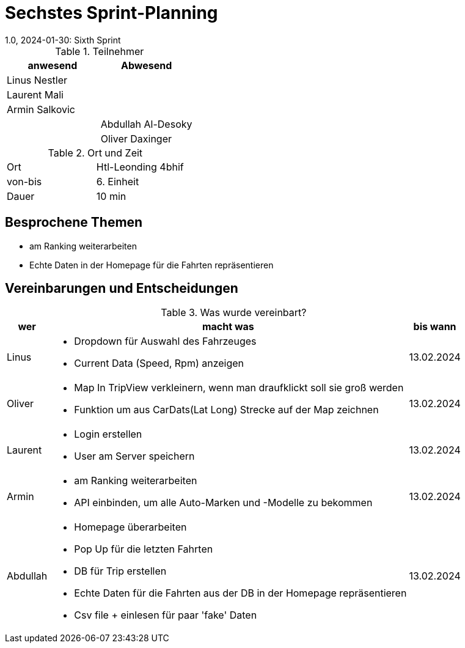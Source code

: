 = Sechstes Sprint-Planning
1.0, 2024-01-30: Sixth Sprint
ifndef::imagesdir[:imagesdir: images]
:icons: font
//:sectnums:    // Nummerierung der Überschriften / section numbering
//:toc: left


.Teilnehmer
|===
|anwesend | Abwesend

|Linus Nestler
|

|Laurent Mali
|

|Armin Salkovic
|


|
|Abdullah Al-Desoky

|
|Oliver Daxinger

|===

.Ort und Zeit
[cols=2*]
|===
|Ort
|Htl-Leonding 4bhif

|von-bis
| 6. Einheit
|Dauer
| 10 min
|===

== Besprochene Themen

* am Ranking weiterarbeiten
* Echte Daten in der Homepage für die Fahrten repräsentieren

== Vereinbarungen und Entscheidungen

.Was wurde vereinbart?
[%autowidth]
|===
|wer |macht was |bis wann

| Linus
a|
* Dropdown für Auswahl des Fahrzeuges
* Current Data (Speed, Rpm) anzeigen
| 13.02.2024

| Oliver
a|
* Map In TripView verkleinern, wenn man draufklickt soll sie groß werden
* Funktion um aus CarDats(Lat Long) Strecke auf der Map zeichnen
| 13.02.2024

| Laurent
a|
* Login erstellen
* User am Server speichern
| 13.02.2024

| Armin
a|
* am Ranking weiterarbeiten
* API einbinden, um alle Auto-Marken und -Modelle zu bekommen
| 13.02.2024

| Abdullah
a|
* Homepage überarbeiten
* Pop Up für die letzten Fahrten
* DB für Trip erstellen
* Echte Daten für die Fahrten aus der DB in der Homepage repräsentieren
* Csv file + einlesen für paar 'fake' Daten
| 13.02.2024

|

=== test